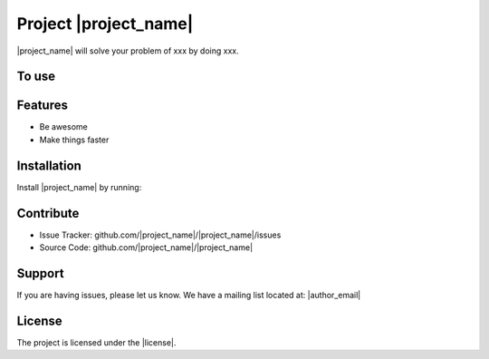 .. copy across your travis "build..." logo so that it appears in your Github page

.. .. image:: https://travis-ci.org/|github_user|/project_|project_name|.svg?branch=master
    :target: https://travis-ci.org/|github_user|/project_|project_name|

.. do the same for ReadtheDocs image:

.. .. image:: https://readthedocs.org/projects/project_|project_name|/badge/?version=latest
    :target: http://xxx.readthedocs.io/en/latest/?badge=latest
    :alt: Documentation Status

################################################
Project |project_name|
################################################


.. The following is a modified template from RTD
    http://www.writethedocs.org/guide/writing/beginners-guide-to-docs/#id1

.. For a discussion/approach see 
    http://tom.preston-werner.com/2010/08/23/readme-driven-development.html

|project_name| will solve your problem of xxx by doing xxx.


To use
------

.. code:: 
    import project
    # Get your stuff done
    project.do_stuff()

Features
--------

- Be awesome
- Make things faster

Installation
------------

Install |project_name| by running:

.. code::
    install project

Contribute
----------

- Issue Tracker: github.com/|project_name|/|project_name|/issues
- Source Code: github.com/|project_name|/|project_name|

Support
-------

If you are having issues, please let us know.
We have a mailing list located at: |author_email|

License
-------

The project is licensed under the |license|.

